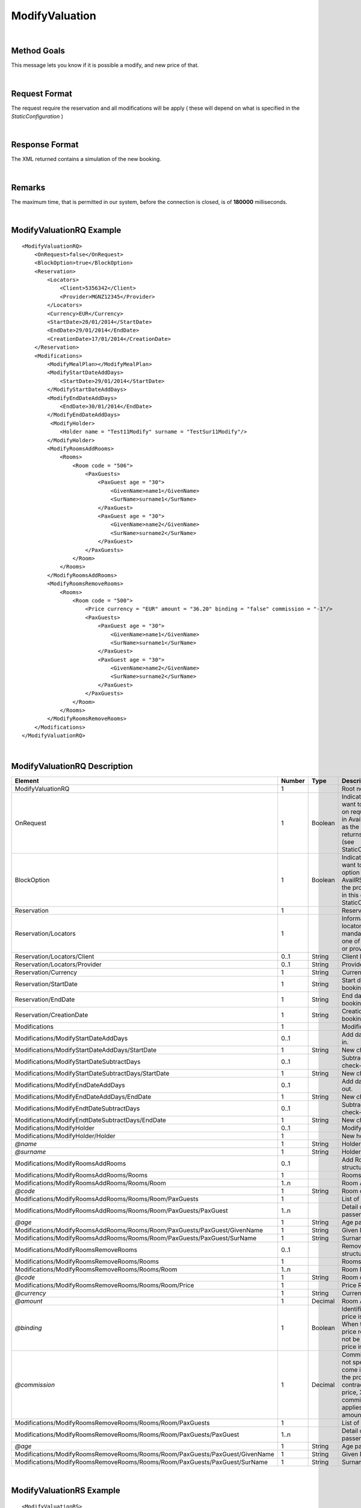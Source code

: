 .. highlight:: xml

ModifyValuation
===============

|

Method Goals
------------

This message lets you know if it is possible a modify, and new price
of that.

|

Request Format
--------------

The request require the reservation and all modifications will be
apply ( these will depend on what is specified in the
*StaticConfiguration* )

|

Response Format
---------------

The XML returned contains a simulation of the new booking.

|

Remarks
-------

The maximum time, that is permitted in our system, before the connection is closed,  is of **180000** milliseconds.

|

ModifyValuationRQ Example
-------------------------

::

    <ModifyValuationRQ>
        <OnRequest>false</OnRequest>
        <BlockOption>true</BlockOption>
        <Reservation>
            <Locators>
                <Client>5356342</Client>
                <Provider>MGNZ12345</Provider>
            </Locators>
            <Currency>EUR</Currency>
            <StartDate>28/01/2014</StartDate>
            <EndDate>29/01/2014</EndDate>
            <CreationDate>17/01/2014</CreationDate>
        </Reservation>
        <Modifications>
            <ModifyMealPlan></ModifyMealPlan>
            <ModifyStartDateAddDays>
                <StartDate>29/01/2014</StartDate>
            </ModifyStartDateAddDays>
            <ModifyEndDateAddDays>
                <EndDate>30/01/2014</EndDate>
            </ModifyEndDateAddDays>
             <ModifyHolder>
                <Holder name = "Test11Modify" surname = "TestSur11Modify"/>
            </ModifyHolder>
            <ModifyRoomsAddRooms>
                <Rooms>
                    <Room code = "506">
                        <PaxGuests>
                            <PaxGuest age = "30">
                                <GivenName>name1</GivenName>
                                <SurName>surname1</SurName>
                            </PaxGuest>
                            <PaxGuest age = "30">
                                <GivenName>name2</GivenName>
                                <SurName>surname2</SurName>
                            </PaxGuest>
                        </PaxGuests>
                    </Room>
                </Rooms>
            </ModifyRoomsAddRooms>
            <ModifyRoomsRemoveRooms>
                <Rooms>
                    <Room code = "500">
                        <Price currency = "EUR" amount = "36.20" binding = "false" commission = "-1"/>
                        <PaxGuests>
                            <PaxGuest age = "30">
                                <GivenName>name1</GivenName>
                                <SurName>surname1</SurName>
                            </PaxGuest>
                            <PaxGuest age = "30">
                                <GivenName>name2</GivenName>
                                <SurName>surname2</SurName>
                            </PaxGuest>
                        </PaxGuests>						
                    </Room>
                </Rooms>
            </ModifyRoomsRemoveRooms>
        </Modifications>
    </ModifyValuationRQ>

|

ModifyValuationRQ Description
-----------------------------


+-----------------------------------------------------------------------------+----------+-----------+-----------------------------------------------------------------------------------------------------------------------------------------------------+
| Element                                                                     | Number   | Type      | Description                                                                                                                                         |
+=============================================================================+==========+===========+=====================================================================================================================================================+
| ModifyValuationRQ                                                           | 1        |           | Root node.                                                                                                                                          |
+-----------------------------------------------------------------------------+----------+-----------+-----------------------------------------------------------------------------------------------------------------------------------------------------+
| OnRequest                                                                   | 1        | Boolean   | Indicates if you want to receive the on request options in AvailRS, as long as the provider returns it in this call (see StaticConfiguration).      |
+-----------------------------------------------------------------------------+----------+-----------+-----------------------------------------------------------------------------------------------------------------------------------------------------+
| BlockOption                                                                 | 1        | Boolean   | Indicates if you want to block the option selected in AvailRS, as long as the provider allow it in this call (see StaticConfiguration).             |
+-----------------------------------------------------------------------------+----------+-----------+-----------------------------------------------------------------------------------------------------------------------------------------------------+
| Reservation                                                                 | 1        |           | Reservation data.                                                                                                                                   |
+-----------------------------------------------------------------------------+----------+-----------+-----------------------------------------------------------------------------------------------------------------------------------------------------+
| Reservation/Locators                                                        | 1        |           | Information of the locators (it is mandatory indicate one of two, or client or provider).                                                           |
+-----------------------------------------------------------------------------+----------+-----------+-----------------------------------------------------------------------------------------------------------------------------------------------------+
| Reservation/Locators/Client                                                 | 0..1     | String    | Client locator.                                                                                                                                     |
+-----------------------------------------------------------------------------+----------+-----------+-----------------------------------------------------------------------------------------------------------------------------------------------------+
| Reservation/Locators/Provider                                               | 0..1     | String    | Provider locator.                                                                                                                                   |
+-----------------------------------------------------------------------------+----------+-----------+-----------------------------------------------------------------------------------------------------------------------------------------------------+
| Reservation/Currency                                                        | 1        | String    | Currency code.                                                                                                                                      |
+-----------------------------------------------------------------------------+----------+-----------+-----------------------------------------------------------------------------------------------------------------------------------------------------+
| Reservation/StartDate                                                       | 1        | String    | Start date of booking.                                                                                                                              |
+-----------------------------------------------------------------------------+----------+-----------+-----------------------------------------------------------------------------------------------------------------------------------------------------+
| Reservation/EndDate                                                         | 1        | String    | End date of booking.                                                                                                                                |
+-----------------------------------------------------------------------------+----------+-----------+-----------------------------------------------------------------------------------------------------------------------------------------------------+
| Reservation/CreationDate                                                    | 1        | String    | Creation date of booking.                                                                                                                           |
+-----------------------------------------------------------------------------+----------+-----------+-----------------------------------------------------------------------------------------------------------------------------------------------------+
| Modifications                                                               | 1        |           | Modifications.                                                                                                                                      |
+-----------------------------------------------------------------------------+----------+-----------+-----------------------------------------------------------------------------------------------------------------------------------------------------+
| Modifications/ModifyStartDateAddDays                                        | 0..1     |           | Add days of check-in.                                                                                                                               |
+-----------------------------------------------------------------------------+----------+-----------+-----------------------------------------------------------------------------------------------------------------------------------------------------+
| Modifications/ModifyStartDateAddDays/StartDate                              | 1        | String    | New check-in.                                                                                                                                       |
+-----------------------------------------------------------------------------+----------+-----------+-----------------------------------------------------------------------------------------------------------------------------------------------------+
| Modifications/ModifyStartDateSubtractDays                                   | 0..1     |           | Subtract days of check-in.                                                                                                                          |
+-----------------------------------------------------------------------------+----------+-----------+-----------------------------------------------------------------------------------------------------------------------------------------------------+
| Modifications/ModifyStartDateSubtractDays/StartDate                         | 1        | String    | New check-in.                                                                                                                                       |
+-----------------------------------------------------------------------------+----------+-----------+-----------------------------------------------------------------------------------------------------------------------------------------------------+
| Modifications/ModifyEndDateAddDays                                          | 0..1     |           | Add days of check-out.                                                                                                                              |
+-----------------------------------------------------------------------------+----------+-----------+-----------------------------------------------------------------------------------------------------------------------------------------------------+
| Modifications/ModifyEndDateAddDays/EndDate                                  | 1        | String    | New check-out.                                                                                                                                      |
+-----------------------------------------------------------------------------+----------+-----------+-----------------------------------------------------------------------------------------------------------------------------------------------------+
| Modifications/ModifyEndtDateSubtractDays                                    | 0..1     |           | Subtract days of check-out.                                                                                                                         |
+-----------------------------------------------------------------------------+----------+-----------+-----------------------------------------------------------------------------------------------------------------------------------------------------+
| Modifications/ModifyEndtDateSubtractDays/EndDate                            | 1        | String    | New check-out.                                                                                                                                      |
+-----------------------------------------------------------------------------+----------+-----------+-----------------------------------------------------------------------------------------------------------------------------------------------------+
| Modifications/ModifyHolder                                                  | 0..1     |           | Modify holder.                                                                                                                                      |
+-----------------------------------------------------------------------------+----------+-----------+-----------------------------------------------------------------------------------------------------------------------------------------------------+
| Modifications/ModifyHolder/Holder                                           | 1        |           | New holder.                                                                                                                                         |
+-----------------------------------------------------------------------------+----------+-----------+-----------------------------------------------------------------------------------------------------------------------------------------------------+
| *@name*                                                                     | 1        | String    | Holder name.                                                                                                                                        |
+-----------------------------------------------------------------------------+----------+-----------+-----------------------------------------------------------------------------------------------------------------------------------------------------+
| *@surname*                                                                  | 1        | String    | Holder surname.                                                                                                                                     |
+-----------------------------------------------------------------------------+----------+-----------+-----------------------------------------------------------------------------------------------------------------------------------------------------+
| Modifications/ModifyRoomsAddRooms                                           | 0..1     |           | Add Rooms structure.                                                                                                                                |
+-----------------------------------------------------------------------------+----------+-----------+-----------------------------------------------------------------------------------------------------------------------------------------------------+
| Modifications/ModifyRoomsAddRooms/Rooms                                     | 1        |           | Rooms Add.                                                                                                                                          |
+-----------------------------------------------------------------------------+----------+-----------+-----------------------------------------------------------------------------------------------------------------------------------------------------+
| Modifications/ModifyRoomsAddRooms/Rooms/Room                                | 1..n     |           | Room Add.                                                                                                                                           |
+-----------------------------------------------------------------------------+----------+-----------+-----------------------------------------------------------------------------------------------------------------------------------------------------+
| *@code*                                                                     | 1        | String    | Room code.                                                                                                                                          |
+-----------------------------------------------------------------------------+----------+-----------+-----------------------------------------------------------------------------------------------------------------------------------------------------+
| Modifications/ModifyRoomsAddRooms/Rooms/Room/PaxGuests                      | 1        |           | List of passenger.                                                                                                                                  |
+-----------------------------------------------------------------------------+----------+-----------+-----------------------------------------------------------------------------------------------------------------------------------------------------+
| Modifications/ModifyRoomsAddRooms/Rooms/Room/PaxGuests/PaxGuest             | 1..n     |           | Detail of each passenger.                                                                                                                           |
+-----------------------------------------------------------------------------+----------+-----------+-----------------------------------------------------------------------------------------------------------------------------------------------------+
| *@age*                                                                      | 1        | String    | Age pax.                                                                                                                                            |
+-----------------------------------------------------------------------------+----------+-----------+-----------------------------------------------------------------------------------------------------------------------------------------------------+
| Modifications/ModifyRoomsAddRooms/Rooms/Room/PaxGuests/PaxGuest/GivenName   | 1        | String    | Given Name.                                                                                                                                         |
+-----------------------------------------------------------------------------+----------+-----------+-----------------------------------------------------------------------------------------------------------------------------------------------------+
| Modifications/ModifyRoomsAddRooms/Rooms/Room/PaxGuests/PaxGuest/SurName     | 1        | String    | Surname.                                                                                                                                            |
+-----------------------------------------------------------------------------+----------+-----------+-----------------------------------------------------------------------------------------------------------------------------------------------------+
| Modifications/ModifyRoomsRemoveRooms                                        | 0..1     |           | Remove Rooms structure.                                                                                                                             |
+-----------------------------------------------------------------------------+----------+-----------+-----------------------------------------------------------------------------------------------------------------------------------------------------+
| Modifications/ModifyRoomsRemoveRooms/Rooms                                  | 1        |           | Rooms Remove.                                                                                                                                       |
+-----------------------------------------------------------------------------+----------+-----------+-----------------------------------------------------------------------------------------------------------------------------------------------------+
| Modifications/ModifyRoomsRemoveRooms/Rooms/Room                             | 1..n     |           | Room Remove.                                                                                                                                        |
+-----------------------------------------------------------------------------+----------+-----------+-----------------------------------------------------------------------------------------------------------------------------------------------------+
| *@code*                                                                     | 1        | String    | Room code.                                                                                                                                          |
+-----------------------------------------------------------------------------+----------+-----------+-----------------------------------------------------------------------------------------------------------------------------------------------------+
| Modifications/ModifyRoomsRemoveRooms/Rooms/Room/Price                       | 1        |           | Price Room.                                                                                                                                         |
+-----------------------------------------------------------------------------+----------+-----------+-----------------------------------------------------------------------------------------------------------------------------------------------------+
| *@currency*                                                                 | 1        | String    | Currency code.                                                                                                                                      |
+-----------------------------------------------------------------------------+----------+-----------+-----------------------------------------------------------------------------------------------------------------------------------------------------+
| *@amount*                                                                   | 1        | Decimal   | Room Amount.                                                                                                                                        |
+-----------------------------------------------------------------------------+----------+-----------+-----------------------------------------------------------------------------------------------------------------------------------------------------+
| *@binding*                                                                  | 1        | Boolean   | Identifies if is the price is binding ( When true the sale price returned **must** not be less than the price informed.                             |
+-----------------------------------------------------------------------------+----------+-----------+-----------------------------------------------------------------------------------------------------------------------------------------------------+
| *@commission*                                                               | 1        | Decimal   | Commission (-1 = not specified (will come indicated with the provider contract), 0 = net price, X = % of the commission that applies to the amount).|
+-----------------------------------------------------------------------------+----------+-----------+-----------------------------------------------------------------------------------------------------------------------------------------------------+
| Modifications/ModifyRoomsRemoveRooms/Rooms/Room/PaxGuests                   | 1        |           | List of passenger.                                                                                                                                  |
+-----------------------------------------------------------------------------+----------+-----------+-----------------------------------------------------------------------------------------------------------------------------------------------------+
| Modifications/ModifyRoomsRemoveRooms/Rooms/Room/PaxGuests/PaxGuest          | 1..n     |           | Detail of each passenger.                                                                                                                           |
+-----------------------------------------------------------------------------+----------+-----------+-----------------------------------------------------------------------------------------------------------------------------------------------------+
| *@age*                                                                      | 1        | String    | Age pax.                                                                                                                                            |
+-----------------------------------------------------------------------------+----------+-----------+-----------------------------------------------------------------------------------------------------------------------------------------------------+
| Modifications/ModifyRoomsRemoveRooms/Rooms/Room/PaxGuests/PaxGuest/GivenName| 1        | String    | Given Name.                                                                                                                                         |
+-----------------------------------------------------------------------------+----------+-----------+-----------------------------------------------------------------------------------------------------------------------------------------------------+
| Modifications/ModifyRoomsRemoveRooms/Rooms/Room/PaxGuests/PaxGuest/SurName  | 1        | String    | Surname.                                                                                                                                            |
+-----------------------------------------------------------------------------+----------+-----------+-----------------------------------------------------------------------------------------------------------------------------------------------------+

|

ModifyValuationRS Example
-------------------------

::

    <ModifyValuationRS>
        <Status>OK</Status>
        <ModifyPenalty currency = "EUR" amount = "0" binding = "false" commission = "-1"/>
        <HotelReservation>
			<Remarks>The option has the following features: One Bed, Suite</Remarks>
			<PaymentOptions cash = "false" bankAcct = "false">
				<Cards>
					<Card code = "VI"/>
					<Card code = "AX"/>
					<Card code = "CB"/>
					<Card code = "DS"/>
					<Card code = "JC"/>
					<Card code = "CA"/>
				</Cards>
			</PaymentOptions>
			<Price currency = "EUR" amount = "86.20" binding = "false" commission = "-1"/>
        </HotelReservation>
        <Parameters>
            <Parameter key = "bd1" value = "43"/>
        </Parameters>
    </ModifyValuationRS>

|

ModifyValuationRS Description
-----------------------------

+--------------------------+----------+-----------+----------------------------------------------------------------------------------------------------------------------------------------------------------+
| Element                  | Number   | Type      | Description                                                                                                                                              |
+==========================+==========+===========+==========================================================================================================================================================+
| ModifyValuationRS        | 1        |           | Root node.                                                                                                                                               |
+--------------------------+----------+-----------+----------------------------------------------------------------------------------------------------------------------------------------------------------+
| Status                   | 1        |           | Status option (OK = available, RQ = on request).                                                                                                         |
+--------------------------+----------+-----------+----------------------------------------------------------------------------------------------------------------------------------------------------------+
| ModifyPenalty            | 1        |           | Price of penalty modification.                                                                                                                           |
+--------------------------+----------+-----------+----------------------------------------------------------------------------------------------------------------------------------------------------------+
| *@currency*              | 1        | String    | Currency code.                                                                                                                                           |
+--------------------------+----------+-----------+----------------------------------------------------------------------------------------------------------------------------------------------------------+
| *@amount*                | 1        | Decimal   | Penalty Amount.                                                                                                                                          |
+--------------------------+----------+-----------+----------------------------------------------------------------------------------------------------------------------------------------------------------+
| *@binding*               | 1        | Boolean   | Identifies if is the price is binding ( When true the sale price returned **must** not be less than the price informed.                                  |
+--------------------------+----------+-----------+----------------------------------------------------------------------------------------------------------------------------------------------------------+
| *@commission*            | 1        | Decimal   | Commission ( -1 = not specified (will come indicated with the provider contract ), 0 = net price, X = % of the commission that applies to the amount).   |
+--------------------------+----------+-----------+----------------------------------------------------------------------------------------------------------------------------------------------------------+
| HotelReservation         | 1        |           | HotelReservation.                                                                                                                                        |
+--------------------------+----------+-----------+----------------------------------------------------------------------------------------------------------------------------------------------------------+
| HotelReservation/Remarks | 0..1     | String    | Remarks.                                                                                                                                                 |
+--------------------------+----------+-----------+----------------------------------------------------------------------------------------------------------------------------------------------------------+
| HotelReservation/        | 0..1     |           | New total reservation price.                                                                                                                             | 
| PaymentOptions           |          |           |                                                                                                                                                          |
+--------------------------+----------+-----------+----------------------------------------------------------------------------------------------------------------------------------------------------------+
| *@cash*                  | 1        |           | Boolean that indicates if it is cash or not.                                                                                                             |
+--------------------------+----------+-----------+----------------------------------------------------------------------------------------------------------------------------------------------------------+
| *@bankAcct*              | 1        |           | Boolean that indicates if there is a bank account.                                                                                                       |
+--------------------------+----------+-----------+----------------------------------------------------------------------------------------------------------------------------------------------------------+
| HotelReservation/        | 0..1     |           | List of credit cards.                                                                                                                                    |    
| PaymentOptions/Cards     |          |           |                                                                                                                                                          |
+--------------------------+----------+-----------+----------------------------------------------------------------------------------------------------------------------------------------------------------+
| HotelReservation/        | 1..n     |           | Credit card.                                                                                                                                             | 
| PaymentOptions/Cards/    |          |           |                                                                                                                                                          |
| Card                     |          |           |                                                                                                                                                          |
+--------------------------+----------+-----------+----------------------------------------------------------------------------------------------------------------------------------------------------------+
| *@Card code*             | 1        |           | Indicates the credit card.                                                                                                                               |
+--------------------------+----------+-----------+----------------------------------------------------------------------------------------------------------------------------------------------------------+
| HotelReservation/Price   | 1        |           | New total reservation price.                                                                                                                             |
+--------------------------+----------+-----------+----------------------------------------------------------------------------------------------------------------------------------------------------------+
| *@currency*              | 1        | String    | Currency code.                                                                                                                                           |
+--------------------------+----------+-----------+----------------------------------------------------------------------------------------------------------------------------------------------------------+
| *@amount*                | 1        | Decimal   | Reservation Amount.                                                                                                                                      |
+--------------------------+----------+-----------+----------------------------------------------------------------------------------------------------------------------------------------------------------+
| *@binding*               | 1        | Boolean   | Identifies if is the price is binding ( When true the sale price returned **must** not be less than the price informed.                                  |
+--------------------------+----------+-----------+----------------------------------------------------------------------------------------------------------------------------------------------------------+
| *@commission*            | 1        | Decimal   | Commission ( -1 = not specified (will come indicated with the provider contract ), 0 = net price, X = % of the commission that applies to the amount).   |
+--------------------------+----------+-----------+----------------------------------------------------------------------------------------------------------------------------------------------------------+
| CancelPenalties          | 0..1     |           | New information of cancellation policies with the modifications.                                                                                         |
+--------------------------+----------+-----------+----------------------------------------------------------------------------------------------------------------------------------------------------------+
| *@nonRefundable*         | 1        | Boolean   | Indicate if this option is nonRefundable (true or false).                                                                                                |
+--------------------------+----------+-----------+----------------------------------------------------------------------------------------------------------------------------------------------------------+
| CancelPenalties/         | 0..n     |           | Listing cancellation penalties.                                                                                                                          |
| CancelPenalty            |          |           |                                                                                                                                                          |
+--------------------------+----------+-----------+----------------------------------------------------------------------------------------------------------------------------------------------------------+
| CancelPenalties/         | 1        | String    | Number of hours prior to arrival day in which this Cancellation policy applies.                                                                          |
| CancelPenalty/HoursBefore|          |           |                                                                                                                                                          |
+--------------------------+----------+-----------+----------------------------------------------------------------------------------------------------------------------------------------------------------+
| CancelPenalties/         | 1        |           | Contains the value to apply.                                                                                                                             |
| CancelPenalty/Penalty    |          |           |                                                                                                                                                          |
+--------------------------+----------+-----------+----------------------------------------------------------------------------------------------------------------------------------------------------------+
| *@type*                  | 1        | String    | Type of penalty Possible values: "Noches" (nights) , "Porcentaje" (percentage) ,"Importe" (price value).                                                 |
+--------------------------+----------+-----------+----------------------------------------------------------------------------------------------------------------------------------------------------------+
| *@currency*              | 1        | String    | Currency code.                                                                                                                                           |
+--------------------------+----------+-----------+----------------------------------------------------------------------------------------------------------------------------------------------------------+
| Parameters               | 0..1     |           | Parameters for additional information.                                                                                                                   |
+--------------------------+----------+-----------+----------------------------------------------------------------------------------------------------------------------------------------------------------+
| Parameters/Parameter     | 1..n     |           | List of parameter.                                                                                                                                       |
+--------------------------+----------+-----------+----------------------------------------------------------------------------------------------------------------------------------------------------------+
| *@key*                   | 1        | String    | Contains the keyword/Id to identify a parameter.                                                                                                         |
+--------------------------+----------+-----------+----------------------------------------------------------------------------------------------------------------------------------------------------------+
| *@value*                 | 1        | String    | Contains the value of the parameter.                                                                                                                     |
+--------------------------+----------+-----------+----------------------------------------------------------------------------------------------------------------------------------------------------------+

|
